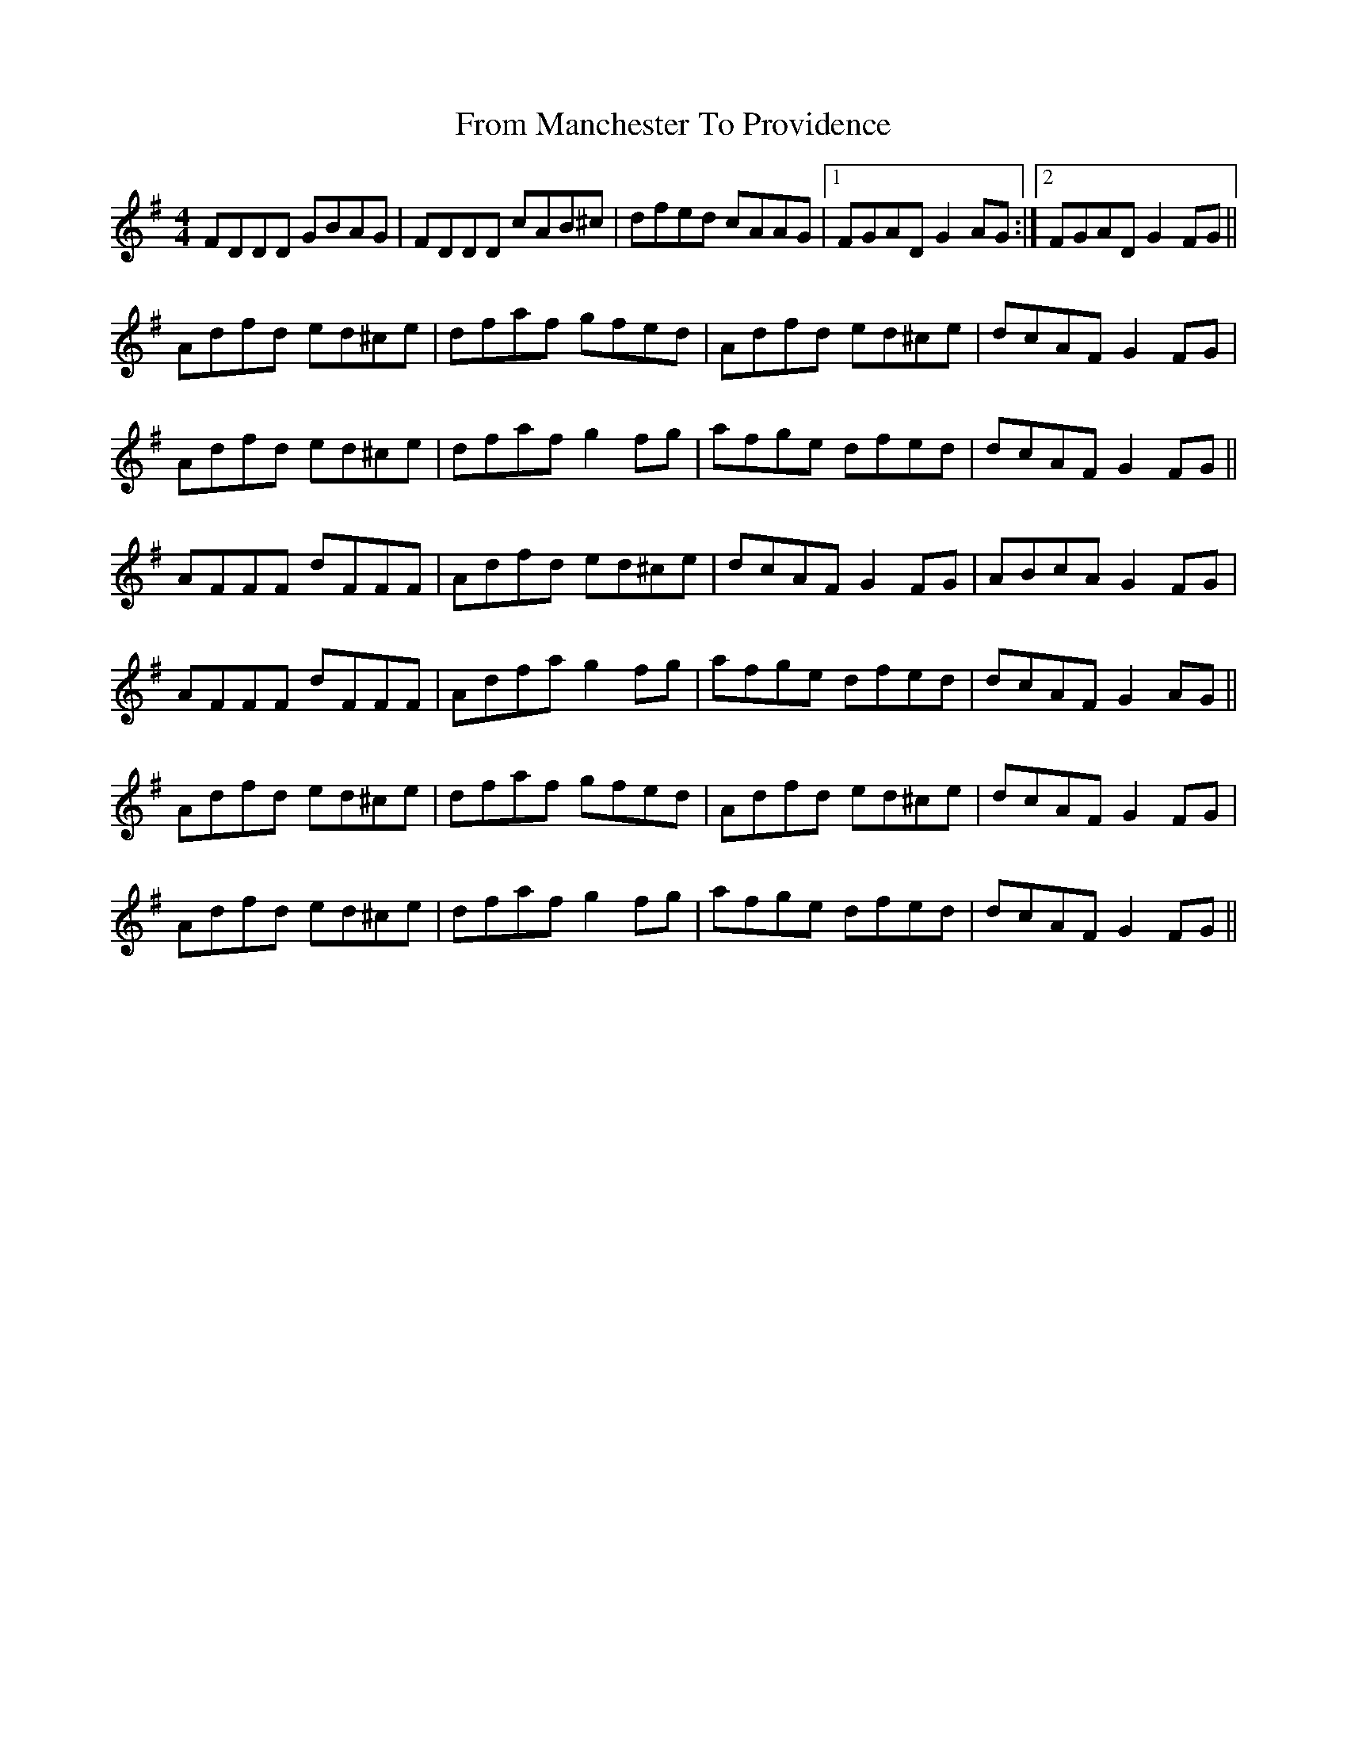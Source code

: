 X: 14168
T: From Manchester To Providence
R: reel
M: 4/4
K: Dmixolydian
FDDD GBAG|FDDD cAB^c|dfed cAAG|1 FGAD G2 AG:|2 FGAD G2 FG||
Adfd ed^ce|dfaf gfed|Adfd ed^ce|dcAF G2 FG|
Adfd ed^ce|dfaf g2 fg|afge dfed|dcAF G2 FG||
AFFF dFFF|Adfd ed^ce|dcAF G2 FG|ABcA G2 FG|
AFFF dFFF|Adfa g2 fg|afge dfed|dcAF G2 AG||
Adfd ed^ce|dfaf gfed|Adfd ed^ce|dcAF G2 FG|
Adfd ed^ce|dfaf g2 fg|afge dfed|dcAF G2 FG||

